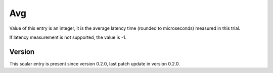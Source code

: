 ..
   Copyright (c) 2021 Cisco and/or its affiliates.
   Licensed under the Apache License, Version 2.0 (the "License");
   you may not use this file except in compliance with the License.
   You may obtain a copy of the License at:
..
       http://www.apache.org/licenses/LICENSE-2.0
..
   Unless required by applicable law or agreed to in writing, software
   distributed under the License is distributed on an "AS IS" BASIS,
   WITHOUT WARRANTIES OR CONDITIONS OF ANY KIND, either express or implied.
   See the License for the specific language governing permissions and
   limitations under the License.


Avg
^^^

Value of this entry is an integer, it is the average latency time
(rounded to microseconds) measured in this trial.

If latency measurement is not supported, the value is -1.

Version
~~~~~~~

This scalar entry is present since version 0.2.0,
last patch update in version 0.2.0.
